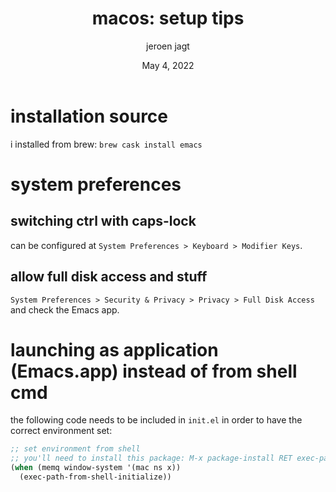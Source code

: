 #+TITLE: macos: setup tips
#+BIND: org-export-use-babel nil
#+AUTHOR: jeroen jagt
#+EMAIL: <jpjagt@pm.me>
#+DATE: May 4, 2022
#+LATEX: \setlength\parindent{0pt}
#+LATEX_HEADER: \usepackage{minted}
#+LATEX_HEADER: \usepackage[margin=1.2in]{geometry}
#+LATEX_HEADER: \usepackage{mathpazo}
#+LATEX_HEADER: \usepackage{adjustbox}
#+LATEX_HEADER_EXTRA:  \usepackage{mdframed}
#+LATEX_HEADER_EXTRA: \BeforeBeginEnvironment{minted}{\begin{mdframed}}
#+LATEX_HEADER_EXTRA: \AfterEndEnvironment{minted}{\end{mdframed}}
#+LATEX_HEADER_EXTRA: \BeforeBeginEnvironment{tabular}{\begin{adjustbox}{center}}
#+LATEX_HEADER_EXTRA: \AfterEndEnvironment{tabular}{\end{adjustbox}}
#+MACRO: NEWLINE @@latex:\\@@ @@html:<br>@@
#+PROPERTY: header-args :exports both :session macos :cache :results value
#+OPTIONS: ^:nil
#+LATEX_COMPILER: pdflatex

* installation source

i installed from brew: =brew cask install emacs=

* system preferences

** switching ctrl with caps-lock

can be configured at =System Preferences > Keyboard > Modifier Keys=.

** allow full disk access and stuff

=System Preferences > Security & Privacy > Privacy > Full Disk Access= and
check the Emacs app.

* launching as application (Emacs.app) instead of from shell cmd

the following code needs to be included in =init.el= in order to have the
correct environment set:

#+BEGIN_SRC emacs-lisp
;; set environment from shell
;; you'll need to install this package: M-x package-install RET exec-path-from-shell RET
(when (memq window-system '(mac ns x))
  (exec-path-from-shell-initialize))
#+END_SRC
